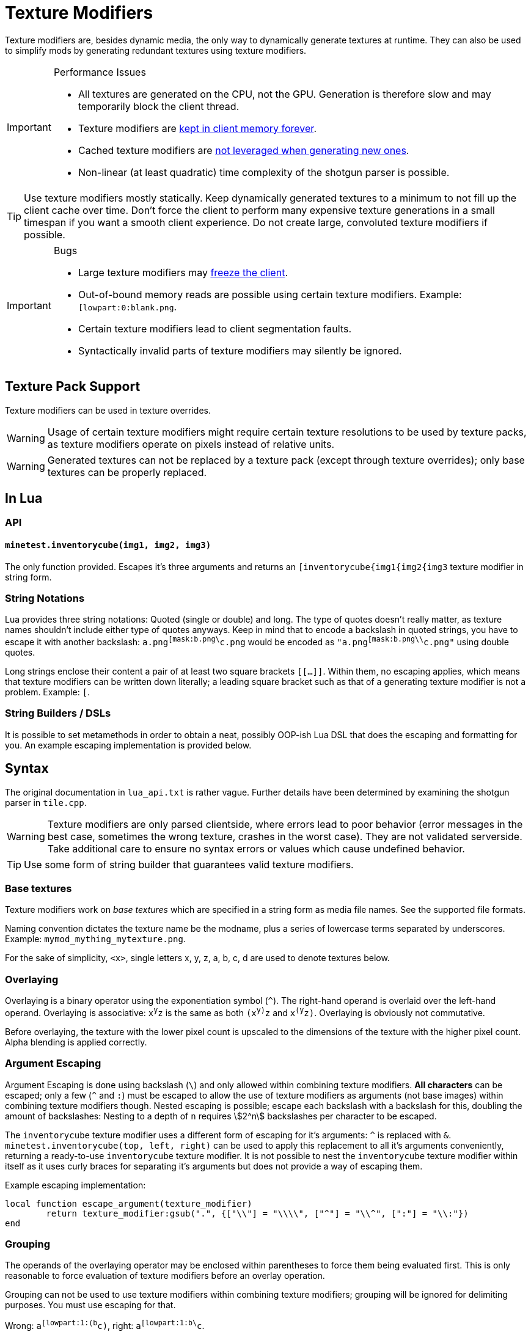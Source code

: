= Texture Modifiers

Texture modifiers are, besides dynamic media, the only way to dynamically generate textures at runtime. They can also be used to simplify mods by generating redundant textures using texture modifiers.

[IMPORTANT] 
.Performance Issues
====
* All textures are generated on the CPU, not the GPU. Generation is therefore slow and may temporarily block the client thread.
* Texture modifiers are https://github.com/minetest/minetest/issues/11531[kept in client memory forever].
* Cached texture modifiers are https://github.com/minetest/minetest/issues/11587[not leveraged when generating new ones].
* Non-linear (at least quadratic) time complexity of the shotgun parser is possible.
====

TIP: Use texture modifiers mostly statically. Keep dynamically generated textures to a minimum to not fill up the client cache over time. Don't force the client to perform many expensive texture generations in a small timespan if you want a smooth client experience. Do not create large, convoluted texture modifiers if possible.

[IMPORTANT] 
.Bugs
====
* Large texture modifiers may https://github.com/minetest/minetest/issues/11829[freeze the client].
* Out-of-bound memory reads are possible using certain texture modifiers. Example: `[lowpart:0:blank.png`.
* Certain texture modifiers lead to client segmentation faults.
* Syntactically invalid parts of texture modifiers may silently be ignored.
====

== Texture Pack Support

Texture modifiers can be used in texture overrides.
// TODO link texture pack doc

WARNING: Usage of certain texture modifiers might require certain texture resolutions to be used by texture packs, as texture modifiers operate on pixels instead of relative units.

WARNING: Generated textures can not be replaced by a texture pack (except through texture overrides); only base textures can be properly replaced.

== In Lua

=== API

==== `minetest.inventorycube(img1, img2, img3)`

The only function provided. Escapes it's three arguments and returns an `[inventorycube{img1{img2{img3` texture modifier in string form.

=== String Notations

Lua provides three string notations: Quoted (single or double) and long. The type of quotes doesn't really matter, as texture names shouldn't include either type of quotes anyways. Keep in mind that to encode a backslash in quoted strings, you have to escape it with another backslash: `a.png^[mask:b.png\^c.png` would be encoded as `"a.png^[mask:b.png\\^c.png"` using double quotes.

Long strings enclose their content a pair of at least two square brackets `[[...]]`. Within them, no escaping applies, which means that texture modifiers can be written down literally; a leading square bracket such as that of a generating texture modifier is not a problem. Example: `[[[combine:1x1:0,0=a.png]]`.

=== String Builders / DSLs

It is possible to set metamethods in order to obtain a neat, possibly OOP-ish Lua DSL that does the escaping and formatting for you. An example escaping implementation is provided below.

== Syntax

The original documentation in `lua_api.txt` is rather vague. Further details have been determined by examining the shotgun parser in `tile.cpp`.

WARNING: Texture modifiers are only parsed clientside, where errors lead to poor behavior (error messages in the best case, sometimes the wrong texture, crashes in the worst case). They are not validated serverside. Take additional care to ensure no syntax errors or values which cause undefined behavior.

TIP: Use some form of string builder that guarantees valid texture modifiers.

=== Base textures

Texture modifiers work on _base textures_ which are specified in a string form as media file names. See the supported file formats.

Naming convention dictates the texture name be the modname, plus a series of lowercase terms separated by underscores. Example: `mymod_mything_mytexture.png`.

For the sake of simplicity, `<x>`, single letters x, y, z, a, b, c, d are used to denote textures below.

// TODO link to media documentation

=== Overlaying

Overlaying is a binary operator using the exponentiation symbol (`^`). The right-hand operand is overlaid over the left-hand operand. Overlaying is associative: `x^y^z` is the same as both `(x^y)^z` and `x^(y^z)`. Overlaying is obviously not commutative.

Before overlaying, the texture with the lower pixel count is upscaled to the dimensions of the texture with the higher pixel count. Alpha blending is applied correctly.

=== Argument Escaping

Argument Escaping is done using backslash (`\`) and only allowed within combining texture modifiers. **All characters** can be escaped; only a few (`^` and `:`) must be escaped to allow the use of texture modifiers as arguments (not base images) within combining texture modifiers though. Nested escaping is possible; escape each backslash with a backslash for this, doubling the amount of backslashes: Nesting to a depth of `n` requires stem:[2^n] backslashes per character to be escaped.

The `inventorycube` texture modifier uses a different form of escaping for it's arguments: `^` is replaced with `&`. `minetest.inventorycube(top, left, right)` can be used to apply this replacement to all it's arguments conveniently, returning a ready-to-use `inventorycube` texture modifier. It is not possible to nest the `inventorycube` texture modifier within itself as it uses curly braces for separating it's arguments but does not provide a way of escaping them.

Example escaping implementation:

[source,lua]
----
local function escape_argument(texture_modifier)
	return texture_modifier:gsub(".", {["\\"] = "\\\\", ["^"] = "\\^", [":"] = "\\:"})
end
----

=== Grouping

The operands of the overlaying operator may be enclosed within parentheses to force them being evaluated first. This is only reasonable to force evaluation of texture modifiers before an overlay operation.

Grouping can not be used to use texture modifiers within combining texture modifiers; grouping will be ignored for delimiting purposes. You must use escaping for that.

Wrong: `a^[lowpart:1:(b^c)`, right: `a^[lowpart:1:b\^c`.

Also wrong: `[combine:1x2:0,0=(a^b):0,1=(c^[multiply:red)` - the combine parsing will ignore the parentheses and misinterpret the colon `:` before `red` as a delimiter for combine. `[combine:1x2:0,0=(a^b):0,1=(c^d)` will actually work, but you shouldn't rely on it.

Grouping can however be used to enclose combining texture modifiers, separating them from the containing texture modifier.

TIP: Use grouping for evaluating parts of the right-hand side first like this: `a^[multiply:green^(b^[multiply:red)`

[WARNING]
Grouping can not be used to group combining texture modifiers like `mask`, as parentheses may not include only the right-hand side of an operator. You must use escaping instead. The following texture modifiers are all invalid:
* `a(^b)`, `(a^)b`
* `a(^[mask:b)`, `(a^)[mask:b`
* `a^mask:(b^c)`

=== Modifiers

All texture modifiers create new textures, which can be modified further, and do not modify the textures they operate on.

TIP: Use `string.format("%d", number)` to guarantee that integers are parsable.

==== Combining Texture Modifiers

The following texture modifiers are considered "combining", as they operate by combining multiple textures into one. Some of the textures must therefore provided as arguments (and not just as "base texture"):

* `mask`: Bitwise masking
* `lowpart`: Blitting a lower part of one texture onto another
* `combine`: Combining multiple textures through blitting at pixel locations
* `inventorycube`: Render an inventorycube from three provided textures

==== Base Texture Modifiers

These texture modifiers all modify a base texture `<x>`, which can in turn consist of texture modifiers.

===== `<x>^[brighten`

Interpolates 50-50 between the color of each pixel of `x` and white.

===== `<x>^[noalpha`

Sets the alpha channel of `x` to full.
As the red, green and blue channels aren't premultiplied with alpha, this might reveal hidden colors of transparent portions of an image.

===== `<x>^[makealpha:<r>,<g>,<b>`

`r`, `g`, `b` are integers ranging from `0` to `255``.
Pixels of the base texture having the exact same RGB color will have their alpha set to `0`.
As, the red, green and blue channels are kept, the original color can be restored using `[noalpha` (which will however also make originally semitransparent portions of the image opaque).

===== `<x>^[opacity:<ratio>`

Multiplies the alpha value of each pixel of the base texture `x` with `ratio/255` and rounds afterwards.

===== `<x>^[invert:<mode>`

`mode` is a string which may contain the characters `r`, `g`, `b` and `a`. The channels corresponding to the occurring characters (red, green, blue and alpha) will be inverted (set to `255 - value`).

===== `<x>^[transform<t>`

`t` is either a number or a name identifying a transformation from the following table:

[cols="1,1,1"]
|===
| Number | Name  | Transformation

| 0      | I     | Identity
| 1      | R90   | Rotate by 90° counterclockwise
| 2      | R180  | Rotate by 180° counterclockwise
| 3      | R270  | Rotate by 270° counterclockwise
| 4      | FX    | Flip X (horizontally)
| 5      | FXR90 | Flip X, then rotate by 90° counterclockwise
| 6      | FY    | Flip Y (vertically)
| 7      | FYR90 | Flip Y, then rotate by 90° counterclockwise
|===

===== `<x>^[verticalframe:<framecount>:<frame>`

* `framecount`: Animation frame count
* `frame`: Current animation frame, 0-indexed

Result: Vertically crops the texture by dividing the base texture height through the frame count to determine the frame height. As the division is an integer division, a remaining fractional frame will be discarded. Frames should not extend texture bounds; nothing will go up in flames if they do though - the out of bounds areas will simply be colored white (you should not rely on this though).

WARNING: Specifying a `framecount` of 0 will trigger a floating point exception, crashing the client.

===== `<x>^[crack<opacity>:[<tilecount>:]<framecount>:<frame>`

Shorthand for overlaying a scaled frame of the crack texture, `crack_anylength.png`, over a texture, with options for alpha and blitting on all frames.

* `o`: Empty string or just the letter `o`. If the latter, the crack will only be overlaid over fully opaque base texture regions.
* `tilecount`: Optional. Vertical animation frame count of the base texture. If this is set, the crack will be blit on each tile of the base texture.
* `framecount`: Vertical animation frame count of the crack texture.
* `frame`: Current animation frame.

NOTE: This always scales the crack to the size of the base texture (or the tiles of the base texture, if `tilesize` is provided).

===== `<x>^[sheet:<w>x<h>:<x>,<y>`

* `w` and `h`: Tile dimensions
* `x` and `y`: Tile position, 0-indexed

Retrieves the tile at position `x, y`. Can be used to retrieve single pixels by setting `w` and `h` to `1`. Out of bounds pixels will be colored white, but you should not rely on this.

WARNING: Setting `w` or `h` to 0 will trigger a floating point exception, crashing the client.

===== `<x>^[multiply:<color>`

`color` is a `ColorString`. Each pixel of `x` will have it's RGB channels multiplied with those of `color`; the alpha value of `color` is ignored.
// TODO reference

===== `<x>^[colorize:<color>[:<ratio>]`

Interpolates between `color`, a `ColorString`, and the pixel colors of `x` as specified by the `ratio`:

* Defaults to the alpha of `color` if omitted;
* If it is an integer from 0 (only pixel color) to 255 (only `color`), it is directly used as interpolation ratio: the resulting color of a pixel is `ratio` times `color` plus `(255 - ratio)` times pixel color;
* If it is the string `alpha`, the texture pixel's alpha value determines the `ratio` per pixel

===== `<x>^[mask:<texture>`

The dimensions of the resulting texture are determined by the base texture. Applies bitwise and to all RGBA values of `texture` and `x`. If a pixel of `x` is out of bounds on `texture`, the value of `x` is preserved. Is associative and commutative if all used textures have the same dimensions.

===== `<x>^[lowpart:<percent>:<texture>`

Overlays the lower `percent` part of `texture` on the base texture `x`.

TIP: Use `blank.png` as base texture `x` if you do not want a background

==== Base Texture Generators

These modifiers do not accept a base texture as they generate one from their arguments.

===== `[png:<data>`

Creates a texture from an embedded base64-encoded PNG image. The base64 string `data` can be produced by combining `minetest.encode_base64` and `minetest.encode_png`.

WARNING: Do not use this for large textures. If used as an object texture, this will get sent arbitrarily often, putting a strain on the network.

TIP: Consider using other texture modifiers cleverly or using dynamic media instead.

===== `[combine:<w>x<h>:<textures>`

A **combining** texture modifier accepting other texture modifiers as arguments.

* `w`: Width of the resulting texture
* `h`: Height of the resulting texture
* `textures`: Colon (`:`)-separated list of locations and textures to blit in the form `<x>,<y>=<texture>`. Textures must be escaped if they contain texture modifiers. Nesting combine is possible through escaping. The list of textures to blit can be empty.

Result: A texture of dimensions `w` times `h` on which all `textures` have been blit at the specified locations. The background is black and transparent.

===== `[inventorycube{<top>{<left>{<right>`

Renders a cube with the three given textures using simple software rendering. The resulting image will be 9 times the nearest power of 2 that is large enough to contain the dimensions of the largest image, clamped to a range of at least 4 and at most 64.
